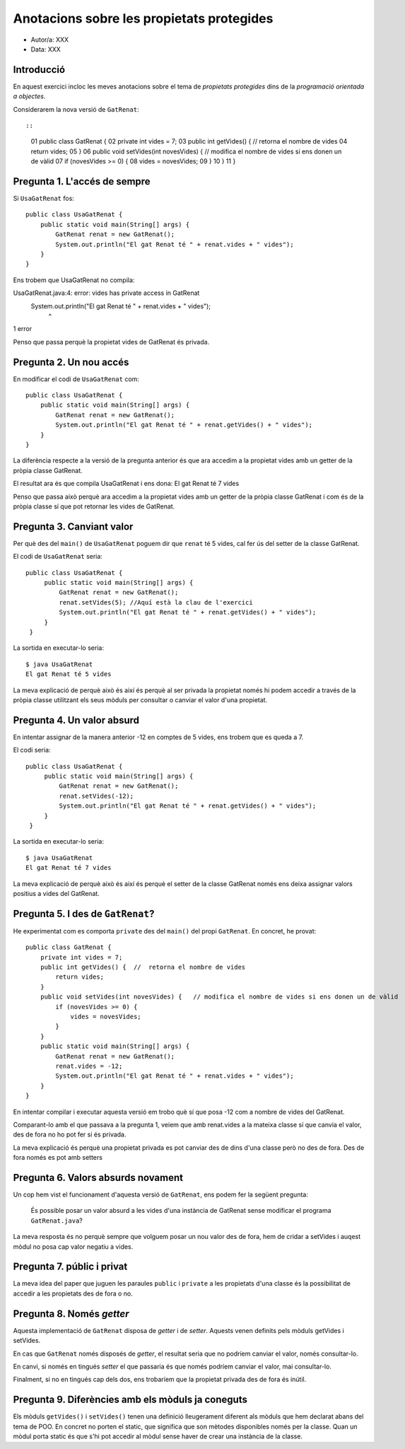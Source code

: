 ##########################################
Anotacions sobre les propietats protegides
##########################################

* Autor/a: XXX

* Data: XXX

Introducció
===========

En aquest exercici incloc les meves anotacions sobre el tema de
*propietats protegides* dins de la *programació orientada a objectes*.

Considerarem la nova versió de ``GatRenat``::


::

    01   public class GatRenat {
    02       private int vides = 7;
    03       public int getVides() {  //  retorna el nombre de vides
    04           return vides;
    05       }
    06       public void setVides(int novesVides) {   // modifica el nombre de vides si ens donen un de vàlid
    07           if (novesVides >= 0) {
    08               vides = novesVides;
    09           }
    10       }
    11   }


Pregunta 1. L'accés de sempre
=============================

Si ``UsaGatRenat`` fos:

::

       public class UsaGatRenat {
           public static void main(String[] args) {
               GatRenat renat = new GatRenat();
               System.out.println("El gat Renat té " + renat.vides + " vides");
           }
       }

Ens trobem que UsaGatRenat no compila:

UsaGatRenat.java:4: error: vides has private access in GatRenat
               System.out.println("El gat Renat té " + renat.vides + " vides");
                                                            ^
1 error


Penso que passa perquè la propietat vides de GatRenat és privada.

Pregunta 2. Un nou accés
========================

En modificar el codi de ``UsaGatRenat`` com:

::

     public class UsaGatRenat {
         public static void main(String[] args) {
             GatRenat renat = new GatRenat();
             System.out.println("El gat Renat té " + renat.getVides() + " vides");
         }
     }

La diferència respecte a la versió de la pregunta anterior és que ara accedim a la propietat vides amb un getter de la pròpia classe GatRenat.

El resultat ara és que compila UsaGatRenat i ens dona:
El gat Renat té 7 vides


Penso que passa això perquè ara accedim a la propietat vides amb un getter de la pròpia classe GatRenat i com és de la pròpia classe sí que pot retornar les vides de GatRenat.

Pregunta 3. Canviant valor
==========================

Per què des del ``main()`` de ``UsaGatRenat`` poguem dir que ``renat`` té
5 vides, cal fer ús del setter de la classe GatRenat.

El codi de ``UsaGatRenat`` seria:

::

    public class UsaGatRenat {
         public static void main(String[] args) {
             GatRenat renat = new GatRenat();
             renat.setVides(5); //Aquí està la clau de l'exercici
             System.out.println("El gat Renat té " + renat.getVides() + " vides");
         }
     }

La sortida en executar-lo seria:

:: 

    $ java UsaGatRenat
    El gat Renat té 5 vides



La meva explicació de perquè això és així és perquè al ser privada la propietat només hi podem accedir a través de la pròpia classe utilitzant els seus mòduls per consultar o canviar el valor d'una propietat.


Pregunta 4. Un valor absurd
===========================

En intentar assignar de la manera anterior -12 en comptes de 5 vides, ens
trobem que es queda a 7.

El codi seria:

::

    public class UsaGatRenat {
         public static void main(String[] args) {
             GatRenat renat = new GatRenat();
             renat.setVides(-12);
             System.out.println("El gat Renat té " + renat.getVides() + " vides");
         }
     }


La sortida en executar-lo seria:

:: 

    $ java UsaGatRenat
    El gat Renat té 7 vides


La meva explicació de perquè això és així és perquè el setter de la classe GatRenat només ens deixa assignar valors positius a vides del GatRenat.


Pregunta 5. I des de ``GatRenat``?
==================================

He experimentat com es comporta ``private`` des del ``main()`` del propi
``GatRenat``. En concret, he provat:

::

   public class GatRenat {
       private int vides = 7;
       public int getVides() {  //  retorna el nombre de vides
           return vides;
       }
       public void setVides(int novesVides) {   // modifica el nombre de vides si ens donen un de vàlid
           if (novesVides >= 0) {
               vides = novesVides;
           }
       }
       public static void main(String[] args) {
           GatRenat renat = new GatRenat();
           renat.vides = -12;
           System.out.println("El gat Renat té " + renat.vides + " vides");
       }
   }

En intentar compilar i executar aquesta versió em trobo què sí que posa -12 com a nombre de vides del GatRenat.

Comparant-lo amb el que passava a la pregunta 1, veiem que amb renat.vides a la mateixa classe sí que canvia el valor, des de fora no ho pot fer si és privada.

La meva explicació és perquè una propietat privada es pot canviar des de dins d'una classe però no des de fora. Des de fora només es pot amb setters

Pregunta 6. Valors absurds novament
===================================

Un cop hem vist el funcionament d'aquesta versió de ``GatRenat``, ens
podem fer la següent pregunta:

    És possible posar un valor absurd a les vides d'una instància de
    GatRenat sense modificar el programa ``GatRenat.java``?

La meva resposta és no perquè sempre que volguem posar un nou valor des de fora, hem de cridar a setVides i auqest mòdul no posa cap valor negatiu a vides.

Pregunta 7. públic i privat
===========================

La meva idea del paper que juguen les paraules ``public`` i ``private`` a
les propietats d'una classe és la possibilitat de accedir a les propietats des de fora o no.

Pregunta 8. Només *getter*
==========================

Aquesta implementació de ``GatRenat`` disposa de *getter* i de *setter*.
Aquests venen definits pels mòduls getVides i setVides.

En cas que ``GatRenat`` només disposés de *getter*, el resultat seria que no podríem canviar el valor, només consultar-lo.

En canvi, si només en tingués *setter* el que passaria és que només podríem canviar el valor, mai consultar-lo.

Finalment, si no en tingués cap dels dos, ens trobaríem que la propietat privada des de fora és inútil.


Pregunta 9. Diferències amb els mòduls ja coneguts
==================================================

Els mòduls ``getVides()`` i ``setVides()`` tenen una definició
lleugerament diferent als mòduls que hem declarat abans del tema de POO.
En concret no porten el static, que significa que son mètodes disponibles només per la classe. Quan un mòdul porta static és que s'hi pot accedir al mòdul sense haver de crear una instància de la classe.
